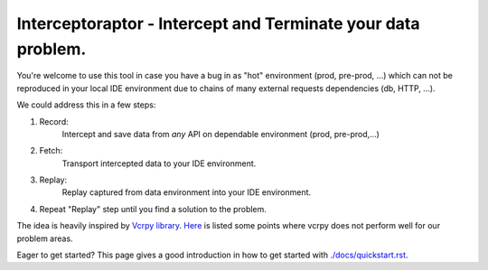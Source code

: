=============================================================
Interceptoraptor - Intercept and Terminate your data problem.
=============================================================

You're welcome to use this tool in case you have a bug in as "hot" environment (prod, pre-prod, ...)
which can not be reproduced in your local IDE environment due to chains of many external requests dependencies (db, HTTP, ...).

We could address this in a few steps:

1. Record:
    Intercept and save data from *any* API on dependable environment (prod, pre-prod,...)

2. Fetch:
    Transport intercepted data to your IDE environment.

3. Replay:
    Replay captured from data environment into your IDE environment.

4. Repeat "Replay" step until you find a solution to the problem.

The idea is heavily inspired by `Vcrpy library <https://vcrpy.readthedocs.io/en/latest/>`_.
`Here <./docs/why_not_vcrpy.rst>`_ is listed some points where vcrpy does not perform well for our problem areas.

Eager to get started? This page gives a good introduction in how to get started with `<./docs/quickstart.rst>`_.
